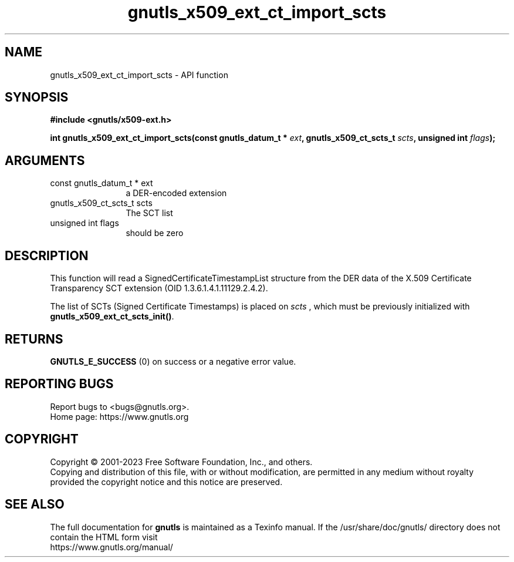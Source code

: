 .\" DO NOT MODIFY THIS FILE!  It was generated by gdoc.
.TH "gnutls_x509_ext_ct_import_scts" 3 "3.8.9" "gnutls" "gnutls"
.SH NAME
gnutls_x509_ext_ct_import_scts \- API function
.SH SYNOPSIS
.B #include <gnutls/x509-ext.h>
.sp
.BI "int gnutls_x509_ext_ct_import_scts(const gnutls_datum_t * " ext ", gnutls_x509_ct_scts_t " scts ", unsigned int " flags ");"
.SH ARGUMENTS
.IP "const gnutls_datum_t * ext" 12
a DER\-encoded extension
.IP "gnutls_x509_ct_scts_t scts" 12
The SCT list
.IP "unsigned int flags" 12
should be zero
.SH "DESCRIPTION"
This function will read a SignedCertificateTimestampList structure
from the DER data of the X.509 Certificate Transparency SCT extension
(OID 1.3.6.1.4.1.11129.2.4.2).

The list of SCTs (Signed Certificate Timestamps) is placed on  \fIscts\fP ,
which must be previously initialized with \fBgnutls_x509_ext_ct_scts_init()\fP.
.SH "RETURNS"
\fBGNUTLS_E_SUCCESS\fP (0) on success or a negative error value.
.SH "REPORTING BUGS"
Report bugs to <bugs@gnutls.org>.
.br
Home page: https://www.gnutls.org

.SH COPYRIGHT
Copyright \(co 2001-2023 Free Software Foundation, Inc., and others.
.br
Copying and distribution of this file, with or without modification,
are permitted in any medium without royalty provided the copyright
notice and this notice are preserved.
.SH "SEE ALSO"
The full documentation for
.B gnutls
is maintained as a Texinfo manual.
If the /usr/share/doc/gnutls/
directory does not contain the HTML form visit
.B
.IP https://www.gnutls.org/manual/
.PP

